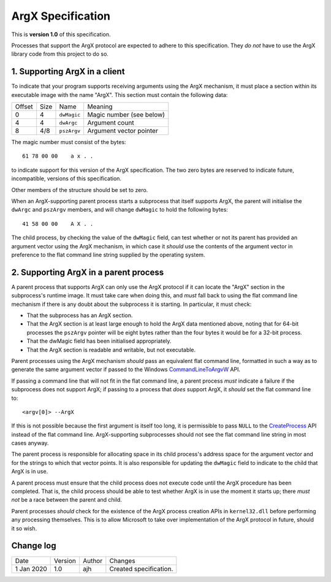 ArgX Specification
==================

This is **version 1.0** of this specification.

Processes that support the ArgX protocol are expected to adhere to
this specification.  They *do not* have to use the ArgX library code
from this project to do so.

1. Supporting ArgX in a client
------------------------------

To indicate that your program supports receiving arguments using the
ArgX mechanism, it must place a section within its executable image
with the name "ArgX".  This section must contain the following data:

======  ====  ===========  ========================
Offset  Size  Name         Meaning
------  ----  -----------  ------------------------
     0     4  ``dwMagic``    Magic number (see below)
     4     4  ``dwArgc``     Argument count
     8   4/8  ``pszArgv``    Argument vector pointer
======  ====  ===========  ========================

The magic number must consist of the bytes::

  61 78 00 00    a x . .

to indicate support for this version of the ArgX specification.  The
two zero bytes are reserved to indicate future, incompatible, versions
of this specification.

Other members of the structure should be set to zero.

When an ArgX-supporting parent process starts a subprocess that itself
supports ArgX, the parent will initialise the ``dwArgc`` and
``pszArgv`` members, and will change ``dwMagic`` to hold the following
bytes::

  41 58 00 00    A X . .

The child process, by checking the value of the ``dwMagic`` field, can
test whether or not its parent has provided an argument vector using
the ArgX mechanism, in which case it *should* use the contents of the
argument vector in preference to the flat command line string supplied
by the operating system.

2. Supporting ArgX in a parent process
--------------------------------------

A parent process that supports ArgX can only use the ArgX protocol if
it can locate the "ArgX" section in the subprocess's runtime image.
It must take care when doing this, and *must* fall back to using the
flat command line mechanism if there is any doubt about the subprocess
it is starting.  In particular, it must check:

- That the subprocess has an ArgX section.
- That the ArgX section is at least large enough to hold the ArgX
  data mentioned above, noting that for 64-bit processes the
  ``pszArgv`` pointer will be eight bytes rather than the four bytes
  it would be for a 32-bit process.
- That the dwMagic field has been initialised appropriately.
- That the ArgX section is readable and writable, but not executable.

Parent processes using the ArgX mechanism *should* pass an equivalent
flat command line, formatted in such a way as to generate the same
argument vector if passed to the Windows `CommandLineToArgvW`_
API.

If passing a command line that will not fit in the flat command line,
a parent process *must* indicate a failure if the subprocess does not
support ArgX; if passing to a process that *does* support ArgX, it
*should* set the flat command line to::

  <argv[0]> --ArgX

If this is not possible because the first argument is itself too long,
it is permissible to pass ``NULL`` to the `CreateProcess`_ API
instead of the flat command line.  ArgX-supporting subprocesses should
not see the flat command line string in most cases anyway.

The parent process is responsible for allocating space in its child
process's address space for the argument vector and for the strings to
which that vector points.  It is also responsible for updating the
``dwMagic`` field to indicate to the child that ArgX is in use.

A parent process must ensure that the child process does not execute
code until the ArgX procedure has been completed.  That is, the child
process should be able to test whether ArgX is in use the moment it
starts up; there *must not* be a race between the parent and child.

Parent processes *should* check for the existence of the ArgX process
creation APIs in ``kernel32.dll`` before performing any processing
themselves.  This is to allow Microsoft to take over implementation of
the ArgX protocol in future, should it so wish.

Change log
----------

==========  =======  ======  ======================
Date        Version  Author  Changes
----------  -------  ------  ----------------------
1 Jan 2020    1.0     ajh    Created specification.
==========  =======  ======  ======================

.. _`CommandLineToArgvW`: https://docs.microsoft.com/en-us/windows/win32/api/shellapi/nf-shellapi-commandlinetoargvw
.. _`CreateProcess`: https://docs.microsoft.com/en-us/windows/win32/api/processthreadsapi/nf-processthreadsapi-createprocessw
